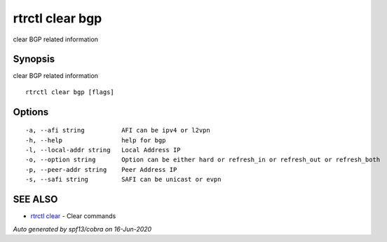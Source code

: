 .. _rtrctl_clear_bgp:

rtrctl clear bgp
----------------

clear BGP related information

Synopsis
~~~~~~~~


clear BGP related information

::

  rtrctl clear bgp [flags]

Options
~~~~~~~

::

  -a, --afi string          AFI can be ipv4 or l2vpn
  -h, --help                help for bgp
  -l, --local-addr string   Local Address IP
  -o, --option string       Option can be either hard or refresh_in or refresh_out or refresh_both
  -p, --peer-addr string    Peer Address IP
  -s, --safi string         SAFI can be unicast or evpn

SEE ALSO
~~~~~~~~

* `rtrctl clear <rtrctl_clear.rst>`_ 	 - Clear commands

*Auto generated by spf13/cobra on 16-Jun-2020*
